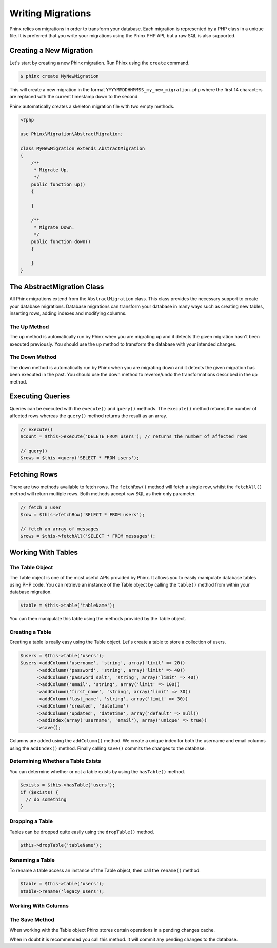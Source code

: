 .. index::
   single: Writing Migrations

Writing Migrations
==================

Phinx relies on migrations in order to transform your database. Each migration
is represented by a PHP class in a unique file. It is preferred that you write
your migrations using the Phinx PHP API, but a raw SQL is also supported.

Creating a New Migration
------------------------

Let's start by creating a new Phinx migration. Run Phinx using the
``create`` command.

.. code-block:: bash
    
        $ phinx create MyNewMigration
        
This will create a new migration in the format
``YYYYMMDDHHMMSS_my_new_migration.php`` where the first 14 characters are
replaced with the current timestamp down to the second.

Phinx automatically creates a skeleton migration file with two empty methods.

.. code-block:: php
        
        <?php

        use Phinx\Migration\AbstractMigration;

        class MyNewMigration extends AbstractMigration
        {
            /**
             * Migrate Up.
             */
            public function up()
            {
            
            }

            /**
             * Migrate Down.
             */
            public function down()
            {

            }
        }

The AbstractMigration Class
---------------------------

All Phinx migrations extend from the ``AbstractMigration`` class. This class
provides the necessary support to create your database migrations. Database
migrations can transform your database in many ways such as creating new
tables, inserting rows, adding indexes and modifying columns.

The Up Method
~~~~~~~~~~~~~

The up method is automatically run by Phinx when you are migrating up and it
detects the given migration hasn't been executed previously. You should use the
up method to transform the database with your intended changes.

The Down Method
~~~~~~~~~~~~~~~

The down method is automatically run by Phinx when you are migrating down and
it detects the given migration has been executed in the past. You should use
the down method to reverse/undo the transformations described in the up method.

Executing Queries
-----------------

Queries can be executed with the ``execute()`` and ``query()`` methods. The
``execute()`` method returns the number of affected rows whereas the
``query()`` method returns the result as an array.

.. code-block:: php
        
        // execute()
        $count = $this->execute('DELETE FROM users'); // returns the number of affected rows

        // query()
        $rows = $this->query('SELECT * FROM users');

Fetching Rows
-------------

There are two methods available to fetch rows. The ``fetchRow()`` method will
fetch a single row, whilst the ``fetchAll()`` method will return multiple rows.
Both methods accept raw SQL as their only parameter.

.. code-block:: php
        
        // fetch a user
        $row = $this->fetchRow('SELECT * FROM users');

        // fetch an array of messages
        $rows = $this->fetchAll('SELECT * FROM messages');

Working With Tables
-------------------

The Table Object
~~~~~~~~~~~~~~~~

The Table object is one of the most useful APIs provided by Phinx. It allows
you to easily manipulate database tables using PHP code. You can retrieve an
instance of the Table object by calling the ``table()`` method from within
your database migration.

.. code-block:: php
    
        $table = $this->table('tableName');

You can then manipulate this table using the methods provided by the Table
object.

Creating a Table
~~~~~~~~~~~~~~~~

Creating a table is really easy using the Table object. Let's create a table to
store a collection of users.

.. code-block:: php

        $users = $this->table('users');
        $users->addColumn('username', 'string', array('limit' => 20))
              ->addColumn('password', 'string', array('limit' => 40))
              ->addColumn('password_salt', 'string', array('limit' => 40))
              ->addColumn('email', 'string', array('limit' => 100))
              ->addColumn('first_name', 'string', array('limit' => 30))
              ->addColumn('last_name', 'string', array('limit' => 30))
              ->addColumn('created', 'datetime')
              ->addColumn('updated', 'datetime', array('default' => null))
              ->addIndex(array('username', 'email'), array('unique' => true))
              ->save();
        
Columns are added using the ``addColumn()`` method. We create a unique index for
both the username and email columns using the ``addIndex()`` method. Finally
calling ``save()`` commits the changes to the database.

Determining Whether a Table Exists
~~~~~~~~~~~~~~~~~~~~~~~~~~~~~~~~~~

You can determine whether or not a table exists by using the ``hasTable()``
method.

.. code-block:: php

        $exists = $this->hasTable('users');
        if ($exists) {
          // do something
        }

Dropping a Table
~~~~~~~~~~~~~~~~

Tables can be dropped quite easily using the ``dropTable()`` method.

.. code-block:: php
        
        $this->dropTable('tableName');
        
Renaming a Table
~~~~~~~~~~~~~~~~

To rename a table access an instance of the Table object, then call the
``rename()`` method.

.. code-block:: php
        
        $table = $this->table('users');
        $table->rename('legacy_users');

Working With Columns
~~~~~~~~~~~~~~~~~~~~

The Save Method
~~~~~~~~~~~~~~~

When working with the Table object Phinx stores certain operations in a
pending changes cache.

When in doubt it is recommended you call this method. It will commit any
pending changes to the database.